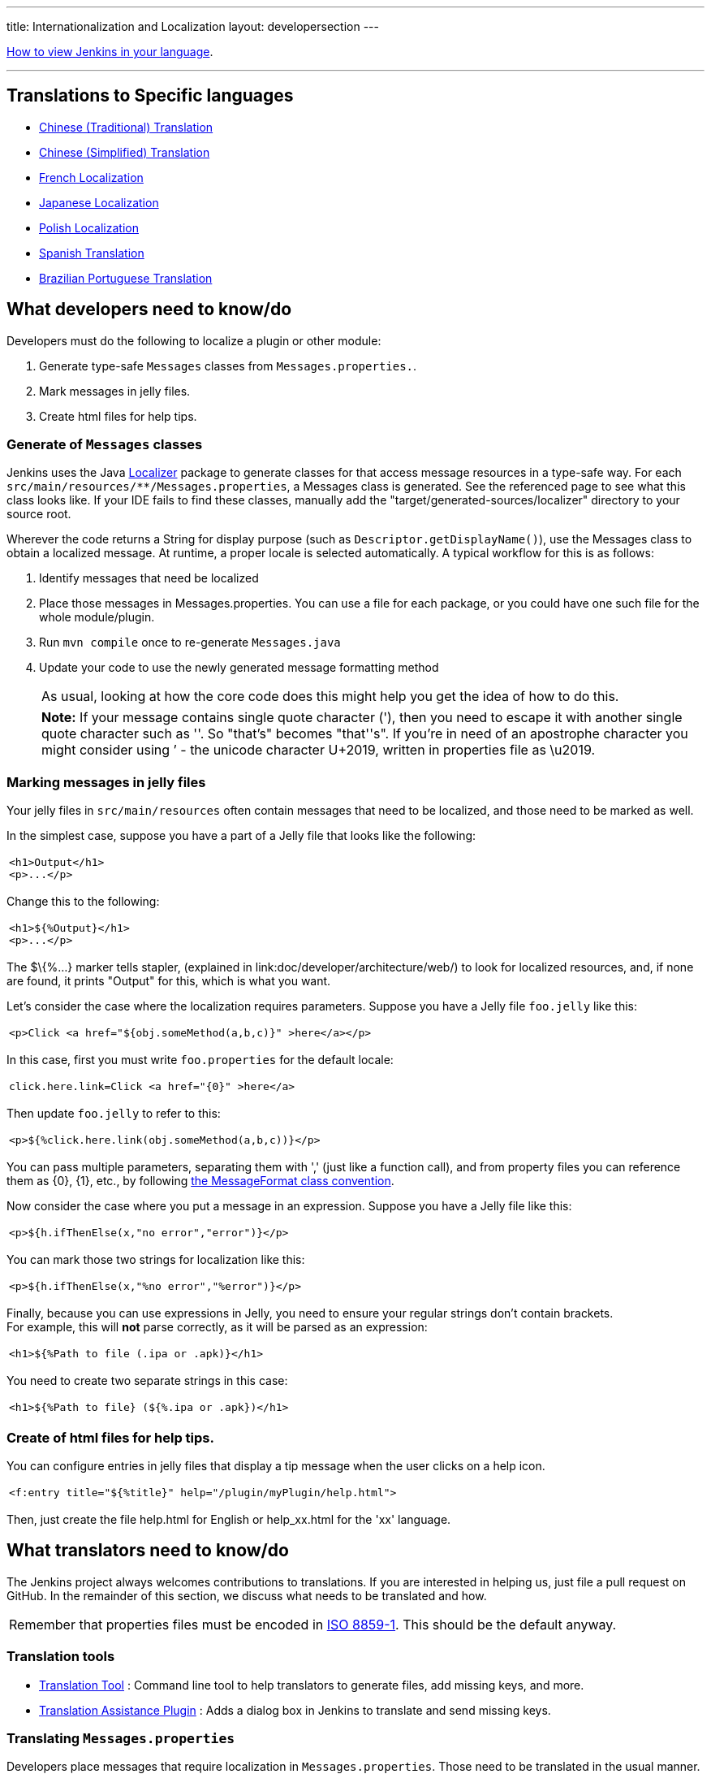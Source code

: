 ---
title: Internationalization and Localization
layout: developersection
---

https://www.jenkins.io/doc/book/using/using-local-language/[How
to view Jenkins in your language].

'''''

== Translations to Specific languages

* https://wiki.jenkins.io/JENKINS/65670018[Chinese
(Traditional) Translation]
* https://wiki.jenkins.io/JENKINS/135469573[Chinese
(Simplified) Translation]
* https://wiki.jenkins.io/JENKINS/French-Localization[French
Localization]
* https://wiki.jenkins.io/display/JA/Japanese-Localization[Japanese
Localization]
* https://wiki.jenkins.io/JENKINS/Polish-Localization[Polish
Localization]
* https://wiki.jenkins.io/JENKINS/Spanish-Translation[Spanish
Translation]
* https://wiki.jenkins.io/JENKINS/Brazilian-Portuguese-Translation[Brazilian
Portuguese Translation]

== What developers need to know/do

Developers must do the following to localize a plugin or other module:

. Generate type-safe `+Messages+` classes from `+Messages.properties.+`.
. Mark messages in jelly files.
. Create html files for help tips.

=== Generate of `+Messages+` classes

Jenkins uses the Java https://docs.oracle.com/middleware/1212/wls/WLAPI/weblogic/i18n/Localizer.html[Localizer]
package to generate
classes for that access message resources in a type-safe way. For each
`+src/main/resources/**/Messages.properties+`, a Messages class is
generated. See the referenced page to see what this class looks like. If
your IDE fails to find these classes, manually add
the "target/generated-sources/localizer" directory to your source root.

Wherever the code returns a String for display purpose (such as
`+Descriptor.getDisplayName()+`), use the Messages class to obtain a
localized message. At runtime, a proper locale is selected
automatically. A typical workflow for this is as follows:

. Identify messages that need be localized
. Place those messages in Messages.properties. You can use
a file for each package, or you could have one such file for the
whole module/plugin.
. Run `+mvn compile+` once to re-generate `+Messages.java+`
. Update your code to use the newly generated message formatting method
+
[cols="",]
|===
|As usual, looking at how the core code does this might help you get the
idea of how to do this.
|===
+
[cols="",]
|===
|*Note:* If your message contains single quote character ('), then you
need to escape it with another single quote character such as ''. So
"that's" becomes "that''s". If you're in need of an apostrophe character
you might consider using ’ - the unicode character U+2019, written in
properties file as \u2019.
|===

=== Marking messages in jelly files

Your jelly files in `+src/main/resources+` often contain messages that
need to be localized, and those need to be marked as well.

In the simplest case, suppose you have a part of a Jelly file that looks
like the following:

[width="100%",cols="100%",]
|===
a|
....
<h1>Output</h1>
<p>...</p>
....

|===

Change this to the following:

[width="100%",cols="100%",]
|===
a|
....
<h1>${%Output}</h1>
<p>...</p>
....

|===

The $\{%...} marker tells stapler,
(explained in link:doc/developer/architecture/web/) to look for localized resources,
and, if none are found, it prints "Output" for this, which is what
you want.

Let's consider the case where the localization requires parameters.
Suppose you have a Jelly file `+foo.jelly+` like this:

[width="100%",cols="100%",]
|===
a|
....
<p>Click <a href="${obj.someMethod(a,b,c)}" >here</a></p>
....

|===

In this case, first you must write `+foo.properties+` for the default
locale:

[width="100%",cols="100%",]
|===
a|
....
click.here.link=Click <a href="{0}" >here</a>
....

|===

Then update `+foo.jelly+` to refer to this:

[width="100%",cols="100%",]
|===
a|
....
<p>${%click.here.link(obj.someMethod(a,b,c))}</p>
....

|===

You can pass multiple parameters, separating them with ','
(just like a function call), and from property files you can reference
them as \{0}, \{1}, etc., by following
https://docs.oracle.com/en/java/javase/17/docs/api/java.base/java/text/MessageFormat.html[the
MessageFormat class convention].

Now consider the case where you put a message in an expression.
Suppose you have a Jelly file like this:

[width="100%",cols="100%",]
|===
a|
....
<p>${h.ifThenElse(x,"no error","error")}</p>
....

|===

You can mark those two strings for localization like this:

[width="100%",cols="100%",]
|===
a|
....
<p>${h.ifThenElse(x,"%no error","%error")}</p>
....

|===

Finally, because you can use expressions in Jelly, you need to ensure
your regular strings don't contain brackets. +
For example, this will *not* parse correctly, as it will be parsed as an
expression:

[width="100%",cols="100%",]
|===
a|
....
<h1>${%Path to file (.ipa or .apk)}</h1>
....

|===

You need to create two separate strings in this case:

[width="100%",cols="100%",]
|===
a|
....
<h1>${%Path to file} (${%.ipa or .apk})</h1>
....

|===

=== Create of html files for help tips.

You can configure entries in jelly files that display a tip message when the user clicks on a help icon.

[width="100%",cols="100%",]
|===
a|
....
<f:entry title="${%title}" help="/plugin/myPlugin/help.html">
....

|===

Then, just create the file help.html for English or help_xx.html for the
'xx' language.

== What translators need to know/do

The Jenkins project always welcomes contributions to translations. If
you are interested in helping us, just file a pull request on GitHub. In
the remainder of this section, we discuss what needs to be translated
and how.

[cols="",]
|===
|Remember that properties files must be encoded in
https://docs.oracle.com/javase/6/docs/api/java/util/Properties.html[ISO
8859-1]. This should be the default anyway.
|===

=== Translation tools

* https://wiki.jenkins.io/display/JENKINS/Translation-Tool[Translation
Tool] : Command line tool to help translators to generate files, add
missing keys, and more.
* https://plugins.jenkins.io/translation/[Translation
Assistance Plugin] : Adds a dialog box in Jenkins to translate and send
missing keys.

=== Translating `+Messages.properties+`

Developers place messages that require localization in
`+Messages.properties+`. Those need to be translated in the usual
manner. See `+Messages_ja.properties+` in the core as an example if you
are new to this process.

If looking at `+Messages.properties+` alone does not give you
enough contextual information about where the messages are used. you can access messages by with the
type-safe `+Messages+` class generated by
https://docs.oracle.com/middleware/1212/wls/WLAPI/weblogic/i18n/Localizer.html[Localizer]. To find out where
messages are actually used, use your IDE to find all the usages of the
message format method.

=== Translating message references in Jelly

The other messages that need to be translated are in Jelly view files,
which are in `+src/main/resources/**.jelly+`. To localize them, first
you run Maven to generate a skeleton property file for your locale:

[width="100%",cols="100%",]
|===
a|
....
$ cd jenkins/core  (or a plugin dir)
$ mvn stapler:i18n -Dlocale=fr
....

|===

This generates `+*_fr.properties+` throughout
`+src/main/resources+` with an empty value. If the file already exists,
it appends missing entries to existing files.

You can then translate messages in each property file.
It is not necessary to translate the entire file;
entries that are empty fall back to the default locale.

[cols="",]
|===
|https://addons.mozilla.org/en-US/firefox/addon/locale-switcher/[Quick Locale Switcher]
extension to firefox is useful to toggle between various locales.
|===

=== Translating static HTML resources

Stand-alone HTML files are often used in Jenkins for things like inline
help messages. To translate these resources, add the
locale code between the file name and the extension. For example, the
Japanese version of `+abc.html+` would be `+abc_ja.html+`, and the British
version of it could be `+abc_en_GB.html+`. These files must be
encoded in UTF-8.

=== Pushing changes

After making some changes, you can commit them. Translators should
consider themselves as owning property files for their locale, so feel
free to go ahead and just commit. If you are new to this, doing a small
commit first is a good idea. You can instead send in a patch if you
prefer to be safe.

When starting a translation, try to check if anyone else is working
on the same locale. You can find out who they are by finding existing
localization and looking at its history. Try to get in touch with them
to avoid a surprise.

== Jenkins Development Support plugin for IntelliJ IDEA

Refactoring the existing code to handle i18n correctly is tedious. So
https://plugins.jetbrains.com/plugin/1885-jenkins-development-support[IntelliJ IDEA plugin Jenkins Development Support]
is developed to simplify this.

image:../../../images/developer/internationalization-and-localization/download_jenkins_dev_support.png[Install Plugin]

== Stapler plugin for NetBeans

See
https://github.com/stapler/netbeans-stapler-plugin[NetBeans
plugin for Stapler] for details.

== Translation Completeness Reports

Visit http://www.simonwiest.de/glottr/report/ for Glottr Report


